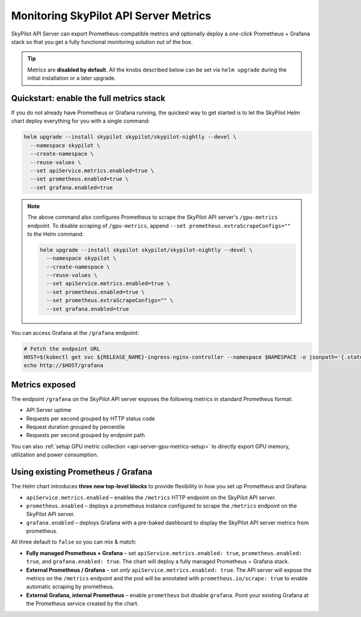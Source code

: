 .. _api-server-metrics-setup:

Monitoring SkyPilot API Server Metrics
======================================

SkyPilot API Server can export Prometheus-compatible metrics and
optionally deploy a *one-click* Prometheus + Grafana stack so that you get
a fully functional monitoring solution out of the box.

.. tip::

   Metrics are **disabled by default**.  All the
   knobs described below can be set via ``helm upgrade`` during the initial
   installation or a later upgrade.


.. image:: ../../../images/metrics/api-srv-metrics.jpg
    :alt: Grafana dashboard
    :align: center
    :width: 80%

Quickstart: enable the full metrics stack
-----------------------------------------

If you do not already have Prometheus or Grafana running, the quickest way to get started is to let the SkyPilot Helm
chart deploy everything for you with a single command:

.. code-block:: bash

    helm upgrade --install skypilot skypilot/skypilot-nightly --devel \
      --namespace skypilot \
      --create-namespace \
      --reuse-values \
      --set apiService.metrics.enabled=true \
      --set prometheus.enabled=true \
      --set grafana.enabled=true

.. note::

   The above command also configures Prometheus to scrape the SkyPilot API server's ``/gpu-metrics`` endpoint. To disable scraping of ``/gpu-metrics``, append ``--set prometheus.extraScrapeConfigs=""`` to the Helm command:

   .. code-block:: bash

       helm upgrade --install skypilot skypilot/skypilot-nightly --devel \
         --namespace skypilot \
         --create-namespace \
         --reuse-values \
         --set apiService.metrics.enabled=true \
         --set prometheus.enabled=true \
         --set prometheus.extraScrapeConfigs="" \
         --set grafana.enabled=true

You can access Grafana at the ``/grafana`` endpoint:

.. code-block:: bash

   # Fetch the endpoint URL
   HOST=$(kubectl get svc ${RELEASE_NAME}-ingress-nginx-controller --namespace $NAMESPACE -o jsonpath='{.status.loadBalancer.ingress[0].ip}')
   echo http://$HOST/grafana

Metrics exposed
---------------

The endpoint ``/grafana`` on the SkyPilot API server exposes the following metrics in standard Prometheus format:

* API Server uptime
* Requests per second grouped by HTTP status code
* Request duration grouped by percentile
* Requests per second grouped by endpoint path

You can also :ref:`setup GPU metric collection <api-server-gpu-metrics-setup>` to directly export GPU memory, utilization and power consumption.

Using existing Prometheus / Grafana
-----------------------------------

The Helm chart introduces **three new top-level blocks** to provide flexibility in how you set up Prometheus and Grafana:

* ``apiService.metrics.enabled`` – enables the ``/metrics`` HTTP endpoint on the SkyPilot API server.
* ``prometheus.enabled`` – deploys a prometheus instance configured to scrape the ``/metrics`` endpoint on the SkyPilot API server.
* ``grafana.enabled`` – deploys Grafana with a pre-baked dashboard to display the SkyPilot API server metrics from prometheus.

All three default to ``false`` so you can mix & match:

* **Fully managed Prometheus + Grafana** – set ``apiService.metrics.enabled: true``, ``prometheus.enabled: true``, and ``grafana.enabled: true``. The chart will deploy a fully managed Prometheus + Grafana stack.
* **External Prometheus / Grafana** – set *only* ``apiService.metrics.enabled: true``. The API server will expose the metrics on the ``/metrics`` endpoint and the pod will be annotated with ``prometheus.io/scrape: true`` to enable automatic scraping by prometheus.
* **External Grafana, internal Prometheus** – enable ``prometheus`` but disable ``grafana``. Point your existing Grafana at the Prometheus service created by the chart.
